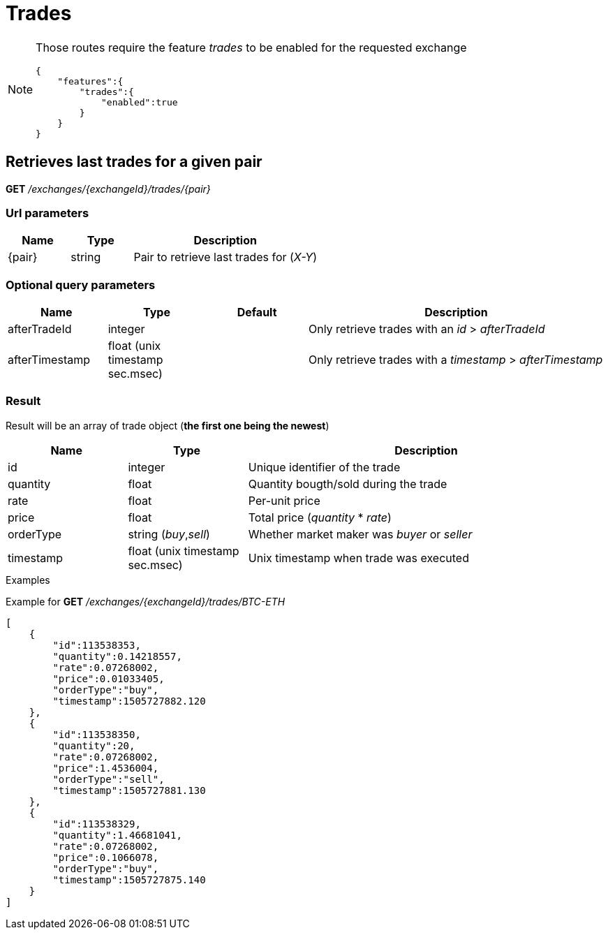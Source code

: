= Trades

[NOTE]
====
Those routes require the feature _trades_ to be enabled for the requested exchange

[source,json]
----
{
    "features":{
        "trades":{
            "enabled":true
        }
    }
}
----

====

== Retrieves last trades for a given pair

*GET* _/exchanges/{exchangeId}/trades/{pair}_

=== Url parameters

[cols="1,1a,3a", options="header"]
|===

|Name
|Type
|Description

|{pair}
|string
|Pair to retrieve last trades for (_X-Y_)

|===

=== Optional query parameters

[cols="1,1a,1a,3a", options="header"]
|===

|Name
|Type
|Default
|Description

|afterTradeId
|integer
|
|Only retrieve trades with an _id_ > _afterTradeId_

|afterTimestamp
|float (unix timestamp sec.msec)
|
|Only retrieve trades with a _timestamp_ > _afterTimestamp_

|===

=== Result

Result will be an array of trade object (*the first one being the newest*)

[cols="1,1a,3a", options="header"]
|===
|Name
|Type
|Description

|id
|integer
|Unique identifier of the trade

|quantity
|float
|Quantity bougth/sold during the trade

|rate
|float
|Per-unit price

|price
|float
|Total price (_quantity_ * _rate_)

|orderType
|string (_buy_,_sell_)
|Whether market maker was _buyer_ or _seller_

|timestamp
|float (unix timestamp sec.msec)
|Unix timestamp when trade was executed

|===

.Examples

Example for *GET* _/exchanges/{exchangeId}/trades/BTC-ETH_

[source,json]
----
[
    {
        "id":113538353,
        "quantity":0.14218557,
        "rate":0.07268002,
        "price":0.01033405,
        "orderType":"buy",
        "timestamp":1505727882.120
    },
    {
        "id":113538350,
        "quantity":20,
        "rate":0.07268002,
        "price":1.4536004,
        "orderType":"sell",
        "timestamp":1505727881.130
    },
    {
        "id":113538329,
        "quantity":1.46681041,
        "rate":0.07268002,
        "price":0.1066078,
        "orderType":"buy",
        "timestamp":1505727875.140
    }
]
----
